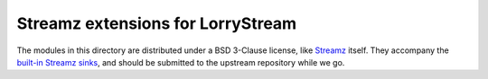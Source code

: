 ##################################
Streamz extensions for LorryStream
##################################

The modules in this directory are distributed under a BSD 3-Clause license,
like `Streamz`_ itself. They accompany the `built-in Streamz sinks`_, and
should be submitted to the upstream repository while we go.

.. _built-in Streamz sinks: https://github.com/python-streamz/streamz/blob/master/streamz/sinks.py
.. _Streamz: https://github.com/python-streamz/streamz
